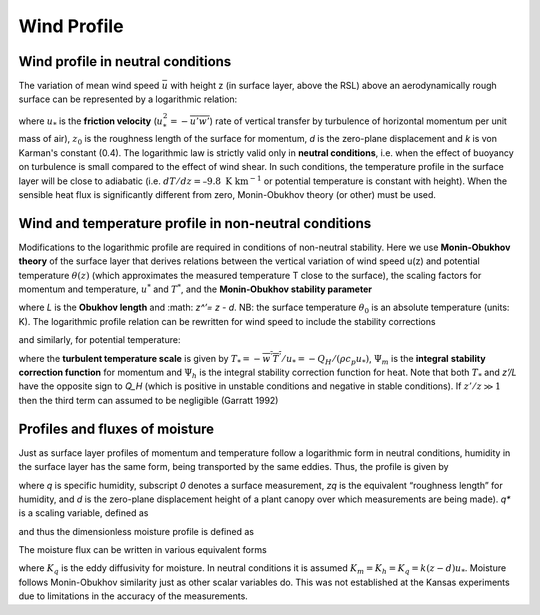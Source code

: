 Wind Profile
============


.. #TODO Links to other relevant materials
.. #TODO remove to do notes down below




Wind profile in neutral conditions
----------------------------------

The variation of mean wind speed :math:`\bar{u}` with height z (in
surface layer, above the RSL) above an aerodynamically rough surface can
be represented by a logarithmic relation:


.. math::
    :label: uz_ntrl

    \bar{u}(z) = \frac{u_{*}}{k}\ln\left\lbrack \frac{(z - d)}{z_{0}} \right\rbrack


where :math:`u_{*}` is the **friction velocity**
(:math:`u_{*}^{2} = - \overline{u'w'}`) rate of vertical transfer by
turbulence of horizontal momentum per unit mass of air), :math:`z_{0}` is
the roughness length of the surface for momentum, *d* is the zero-plane
displacement and *k* is von Karman's constant (0.4). The logarithmic law
is strictly valid only in **neutral conditions**, i.e. when the effect
of buoyancy on turbulence is small compared to the effect of wind shear.
In such conditions, the temperature profile in the surface layer will be
close to adiabatic (i.e. :math:`dT/dz=–9.8 \textrm{ K km}^{-1}`
or potential temperature is constant with height).
When the sensible heat flux is significantly
different from zero, Monin-Obukhov theory (or other) must be used.

Wind and temperature profile in non-neutral conditions
------------------------------------------------------

.. #TODO: needs Modifications

Modifications to the logarithmic profile are required in conditions of
non-neutral stability. Here we use **Monin-Obukhov theory** of the surface layer that derives relations between the vertical
variation of wind speed u(z) and potential temperature :math:`\theta(z)` (which
approximates the measured temperature T close to the surface), the
scaling factors for momentum and temperature, :math:`u^*` and :math:`T^*`,
and the **Monin‑Obukhov stability parameter**

.. math::
    :label: zol

    \frac{z'}{L} = - \frac{k\left( z - d \right)\frac{g}{\theta_{0}}\frac{H}{\rho c_{p}}}{u_{*}^{3}}

where `L` is the **Obukhov length** and :math: `z^’= z - d`. NB: the surface
temperature :math:`\theta_0` is an absolute temperature (units: K). The
logarithmic profile relation can be rewritten for wind speed to include
the stability corrections

.. math::
    :label: uz_crt

    \bar{u}(z) = \frac{u_{*}}{k}\left\lbrack \ln\left( \frac{z - d}{z_{0}} \right) - \Psi_{m}\left( \frac{z - d}{L} \right) + \Psi_{m}\left( \frac{z_{0}}{L} \right) \right\rbrack

and similarly, for potential temperature:

.. math::
    :label: tz_crt

    \bar{\theta}(z) = \theta_{0} + \frac{T_{*}}{k}\left\lbrack \ln\left( \frac{z - d}{z_{h}} \right) - \Psi_{h}\left( \frac{z - d}{L} \right) + \Psi_{h}\left( \frac{z_{h}}{L} \right) \right\rbrack

where the **turbulent temperature scale** is given by
:math:`T_{*} = - \overline{w^{'}T^{'}}/u_{*} = - Q_{H}/(\rho c_{p}u_{*})`,
:math:`\Psi_{m}` is the **integral** **stability correction function** for momentum
and :math:`\Psi_{h}` is the integral stability correction function for heat. Note that
both :math:`T_*` and `z’/L` have the opposite sign to `Q_H` (which is positive in unstable conditions and negative in stable conditions).
If :math:`z'/z \gg 1` then the third term can assumed to be negligible
(Garratt 1992)


Profiles and fluxes of moisture
-------------------------------

Just as surface layer profiles of momentum and temperature follow a
logarithmic form in neutral conditions, humidity in the surface layer
has the same form, being transported by the same eddies. Thus, the
profile is given by

.. math::
    :label: qz_ntrl

    \overline{q}\left( z \right) - {\overline{q}}_{0} = \frac{q_{*}}{k}\ln\left( \frac{z - d}{z_{q}} \right)

where *q* is specific humidity, subscript *0* denotes a surface
measurement, *z\ q* is the equivalent “roughness length” for humidity,
and *d* is the zero-plane displacement height of a plant canopy over
which measurements are being made). *q\ \** is a scaling variable,
defined as

.. math::
    :label: qstar

    q_{*} = \frac{- \overline{w'q'}}{u_{*}}

and thus the dimensionless moisture profile is defined as

.. math::
    :label: phi_q

    \phi_{q} = \frac{k\left( z - d \right)}{q_{*}}\frac{\partial\overline{q}}{\partial z}.

The moisture flux can be written in various equivalent forms

.. math::
    :label: flux_q

    E = \rho\overline{w'q'} = u_{*}q_{*} = - \rho K_{q}\frac{\partial\overline{q}}{\partial z}

where :math:`K_{q}` is the eddy diffusivity for moisture.
In neutral conditions it is assumed :math:`K_m =K_h =K_q=k(z-d)u_*`.
Moisture follows Monin-Obukhov similarity just as other scalar variables do.
This was not established at the Kansas experiments due to limitations in the accuracy
of the measurements.
